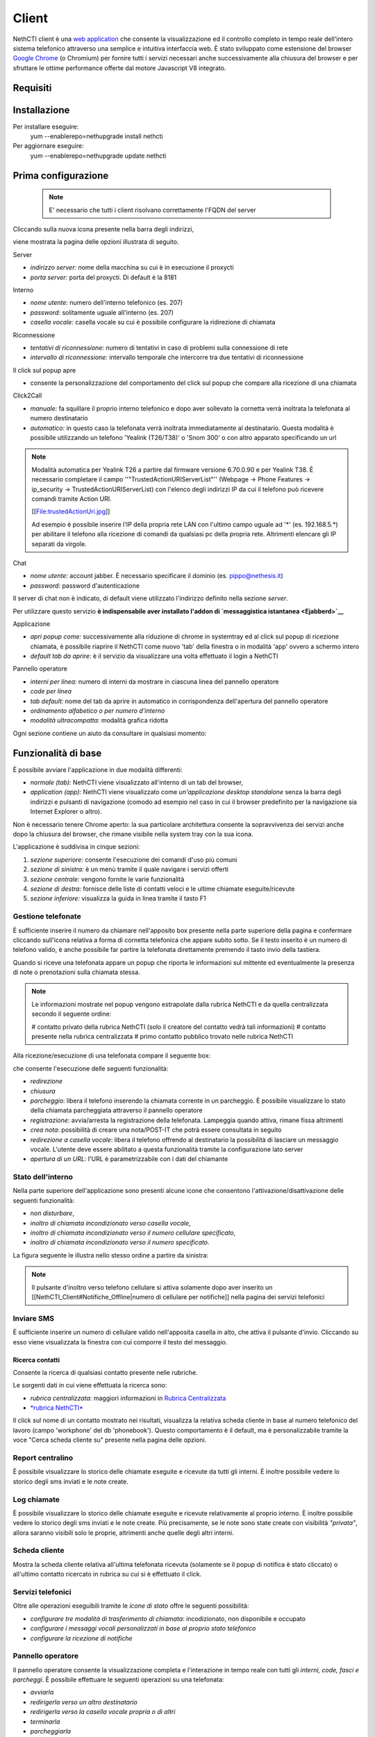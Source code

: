 ======
Client
======

NethCTI client è una `web
application <http://it.wikipedia.org/wiki/Applicazione_web>`__ che
consente la visualizzazione ed il controllo completo in tempo reale
dell'intero sistema telefonico attraverso una semplice e intuitiva
interfaccia web. È stato sviluppato come estensione del browser `Google
Chrome <http://www.google.it/chrome>`__ (o Chromium) per fornire tutti i
servizi necessari anche successivamente alla chiusura del browser e per
sfruttare le ottime performance offerte dal motore Javascript V8
integrato.


Requisiti
=========

Installazione
=============

Per installare eseguire:
 yum --enablerepo=nethupgrade install nethcti 

Per aggiornare eseguire:
 yum --enablerepo=nethupgrade update nethcti



Prima configurazione
====================

 .. note:: E' necessario che tutti i client risolvano correttamente l'FQDN del server

Cliccando sulla nuova icona presente nella barra degli indirizzi,


viene mostrata la pagina delle opzioni illustrata di seguito.

Server
      

-  *indirizzo server:* nome della macchina su cui è in esecuzione il
   proxycti
-  *porta server:* porta del proxycti. Di default è la 8181

Interno
       

-  *nome utente:* numero dell'interno telefonico (es. 207)
-  *password:* solitamente uguale all'interno (es. 207)
-  *casella vocale:* casella vocale su cui è possibile configurare la
   ridirezione di chiamata

Riconnessione
             

-  *tentativi di riconnessione:* numero di tentativi in caso di problemi
   sulla connessione di rete
-  *intervallo di riconnessione:* intervallo temporale che intercorre
   tra due tentativi di riconnessione

Il click sul popup apre
                       

-  consente la personalizzazione del comportamento del click sul popup
   che compare alla ricezione di una chiamata

Click2Call
          

-  *manuale:* fa squillare il proprio interno telefonico e dopo aver
   sollevato la cornetta verrà inoltrata la telefonata al numero
   destinatario
-  *automatico:* in questo caso la telefonata verrà inoltrata
   immediatamente al destinatario. Questa modalità è possibile
   utilizzando un telefono 'Yealink (T26/T38)' o 'Snom 300' o con altro
   apparato specificando un url

.. note:: Modalità automatica per Yealink T26 a partire dal firmware versione 6.70.0.90 e per Yealink T38.
   È necessario completare il campo ''"TrustedActionURIServerList"'' (Webpage -> Phone Features -> ip_security -> TrustedActionURIServerList)
   con l'elenco degli indirizzi IP da cui il telefono può ricevere comandi tramite Action URI.

   [[File:trustedActionUri.jpg]]

   Ad esempio è possibile inserire l'IP della propria rete LAN con l'ultimo campo uguale ad '*' (es. 192.168.5.*) per abilitare il telefono alla ricezione di comandi da qualsiasi pc della propria rete. Altrimenti elencare gli IP separati da virgole.
  

Chat
    

-  *nome utente:* account jabber. È necessario specificare il dominio
   (es. pippo@nethesis.it)
-  *password:* password d'autenticazione

Il server di chat non è indicato, di default viene utilizzato
l'indirizzo definito nella sezione *server*.

Per utilizzare questo servizio **è indispensabile aver installato
l'addon di `messaggistica istantanea <Ejabberd>`__**

Applicazione
            

-  *apri popup come:* successivamente alla riduzione di chrome in
   systemtray ed al click sul popup di ricezione chiamata, è possibile
   riaprire il NethCTI come nuovo 'tab' della finestra o in modalità
   'app' ovvero a schermo intero
-  *default tab da aprire:* è il servizio da visualizzare una volta
   effettuato il login a NethCTI

Pannello operatore
                  

-  *interni per linea:* numero di interni da mostrare in ciascuna linea
   del pannello operatore
-  *code per linea*
-  *tab default:* nome del tab da aprire in automatico in corrispondenza
   dell'apertura del pannello operatore
-  *ordinamento alfabetico o per numero d'interno*
-  *modalità ultracompatta:* modalità grafica ridotta

Ogni sezione contiene un aiuto da consultare in qualsiasi momento:


Funzionalità di base
====================

È possibile avviare l'applicazione in due modalità differenti:

-  *normale (tab):* NethCTI viene visualizzato all'interno di un tab del
   browser,
-  *application (app):* NethCTI viene visualizzato come *un'applicazione
   desktop standalone* senza la barra degli indirizzi e pulsanti di
   navigazione (comodo ad esempio nel caso in cui il browser predefinito
   per la navigazione sia Internet Explorer o altro).

Non è necessario tenere Chrome aperto: la sua particolare architettura
consente la sopravvivenza dei servizi anche dopo la chiusura del
browser, che rimane visibile nella system tray con la sua icona.

L'applicazione è suddivisa in cinque sezioni:

#. *sezione superiore:* consente l'esecuzione dei comandi d'uso più
   comuni
#. *sezione di sinistra:* è un menù tramite il quale navigare i servizi
   offerti
#. *sezione centrale:* vengono fornite le varie funzionalità
#. *sezione di destra:* fornisce delle liste di contatti veloci e le
   ultime chiamate eseguite/ricevute
#. *sezione inferiore:* visualizza la guida in linea tramite il tasto F1


Gestione telefonate
-------------------

È sufficiente inserire il numero da chiamare nell'apposito box presente
nella parte superiore della pagina e confermare cliccando sull'icona
relativa a forma di cornetta telefonica che appare subito sotto. Se il
testo inserito è un numero di telefono valido, è anche possibile far
partire la telefonata direttamente premendo il tasto invio della
tastiera.


Quando si riceve una telefonata appare un popup che riporta le
informazioni sul mittente ed eventualmente la presenza di note o
prenotazioni sulla chiamata stessa.


.. note:: 

   Le informazioni mostrate nel popup vengono estrapolate dalla rubrica NethCTI e da quella centralizzata secondo il seguente ordine:

   # contatto privato della rubrica NethCTI (solo il creatore del contatto vedrà tali informazioni)
   # contatto presente nella rubrica centralizzata
   # primo contatto pubblico trovato nelle rubrica NethCTI

Alla ricezione/esecuzione di una telefonata compare il seguente box:


che consente l'esecuzione delle seguenti funzionalità:

-  *redirezione*
-  *chiusura*
-  *parcheggio*: libera il telefono inserendo la chiamata corrente in un
   parcheggio. È possibile visualizzare lo stato della chiamata
   parcheggiata attraverso il pannello operatore
-  *registrazione*: avvia/arresta la registrazione della telefonata.
   Lampeggia quando attiva, rimane fissa altrimenti
-  *crea nota*: possibilità di creare una nota/POST-IT che potrà essere
   consultata in seguito
-  *redirezione a casella vocale*: libera il telefono offrendo al
   destinatario la possibilità di lasciare un messaggio vocale. L'utente
   deve essere abilitato a questa funzionalità tramite la configurazione
   lato server
-  *apertura di un URL*: l'URL è parametrizzabile con i dati del
   chiamante

Stato dell'interno
------------------

Nella parte superiore dell'applicazione sono presenti alcune icone che
consentono l'attivazione/disattivazione delle seguenti funzionalità:

-  *non disturbare*,
-  *inoltro di chiamata incondizionato verso casella vocale*,
-  *inoltro di chiamata incondizionato verso il numero cellulare
   specificato*,
-  *inoltro di chiamata incondizionato verso il numero specificato*.

La figura seguente le illustra nello stesso ordine a partire da
sinistra:


.. note:: 

   Il pulsante d'inoltro verso telefono cellulare si attiva solamente dopo aver inserito un [[NethCTI_Client#Notifiche_Offline|numero di cellulare per notifiche]] nella pagina dei servizi telefonici

Inviare SMS
-----------

È sufficiente inserire un numero di cellulare valido nell'apposita
casella in alto, che attiva il pulsante d'invio. Cliccando su esso viene
visualizzata la finestra con cui comporre il testo del messaggio.


Ricerca contatti
^^^^^^^^^^^^^^^^

Consente la ricerca di qualsiasi contatto presente nelle rubriche.


Le sorgenti dati in cui viene effettuata la ricerca sono:

-  *rubrica centralizzata:* maggiori informazioni in `Rubrica
   Centralizzata <Rubrica Centralizzata>`__
-  `*rubrica NethCTI* <NethCTI_Client#Rubrica_NethCTI>`__

Il click sul nome di un contatto mostrato nei risultati, visualizza la
relativa scheda cliente in base al numero telefonico del lavoro (campo
'workphone' del db 'phonebook'). Questo comportamento è il default, ma è
personalizzabile tramite la voce "Cerca scheda cliente su" presente
nella pagina delle opzioni.

Report centralino
-----------------

È possibile visualizzare lo storico delle chiamate eseguite e ricevute
da tutti gli interni. È inoltre possibile vedere lo storico degli sms
inviati e le note create.


Log chiamate
------------

È possibile visualizzare lo storico delle chiamate eseguite e ricevute
relativamente al proprio interno. È inoltre possibile vedere lo storico
degli sms inviati e le note create. Più precisamente, se le note sono
state create con visibilità *"privata"*, allora saranno visibili solo le
proprie, altrimenti anche quelle degli altri interni.


Scheda cliente
--------------

Mostra la scheda cliente relativa all'ultima telefonata ricevuta
(solamente se il popup di notifica è stato cliccato) o all'ultimo
contatto ricercato in rubrica su cui si è effettuato il click.


Servizi telefonici
------------------

Oltre alle operazioni eseguibili tramite le *icone di stato* offre le
seguenti possibilità:

-  *configurare tre modalità di trasferimento di chiamata:*
   incodizionato, non disponibile e occupato
-  *configurare i messaggi vocali personalizzati in base al proprio
   stato telefonico*
-  *configurare la ricezione di notifiche*


Pannello operatore
------------------

Il pannello operatore consente la visualizzazione completa e
l'interazione in tempo reale con tutti gli *interni, code, fasci e
parcheggi*. È possibile effettuare le seguenti operazioni su una
telefonata:

-  *avviarla*
-  *redirigerla verso un altro destinatario*
-  *redirigerla verso la casella vocale propria o di altri*
-  *terminarla*
-  *parcheggiarla*
-  *visualizzarne la durata*
-  *registrarla*
-  *ascoltare/intervenire nella conversazione*

È inoltre possibile interagire velocemente con gli interni:

-  *iniziare una conversazione di chat*
-  *creare e assegnare un POST-IT*
-  *inviare un messaggio SMS*


Video Streaming
---------------

È possibile visualizzare flussi video provenienti da diverse sorgenti
aggiunte attraverso il modulo di configurazione di NethVoice. Ad esempio
videocitofoni o telecamere IP.


Notifiche
---------

Esistono due tipologie di notifiche:

-  *online (realtime)*
-  *offline*

Notifiche Online
^^^^^^^^^^^^^^^^

Vengono visualizzate cliccando l'apposito pulsante presente nella barra
superiore e notificano in tempo reale gli eventi che riguardano i
servizi in background:

#. *nuovi POST-IT*
#. *nuovi messaggi di chat*
#. *nuovi messaggi vocali*


Gli elementi di notifica sono interattivi e consentono con un singolo
click di accedere alla funzionalità relativa.

Notifiche Offline
^^^^^^^^^^^^^^^^^

Sono le notifiche ricevute quando non si utilizza NethCTI. Le modalità
di ricezione sono due:

-  *SMS*
-  *e-mail*

e gli eventi notificati sono:

#. *nuovi POST-IT*
#. *nuovi messaggi vocali*

Per ciascun evento è possibile selezionare se ricevere ("Sempre") o meno
("Mai") le notifiche. Solo per i nuovi POST-IT vi è un ulteriore
modalità chiamata "Su richiesta": con questa è l'operatore finale che
sta creando il POST-IT a decidere se inviare o meno la notifica.


.. note::

   Una volta configurato il numero di cellulare su cui ricevere notifiche è anche possibile utilizzare il [[NethCTI_Client#Stato_dell.27interno|pulsante di redirezione]] a cellulare presente nella barra in alto

Rubrica
-------

È possibile creare dei propri contatti che vengono utilizzati da NethCTI
per la `ricerca in rubrica <NethCTI_Client#Ricerca_contatti>`__, per
visualizzare le informazioni del chiamante nel
`popup <NethCTI_Client#Gestione_telefonate>`__ e per popolare la lista
degli `speed dial <NethCTI_Client#Speed_Dial>`__. Per ogni contatto
creato è possibile scegliere tre tipologie di privacy:

-  *privata:* sono contatti personali dell'utente che è l'unico a
   poterli vedere
-  *pubblica:* sono contatti visibili a tutti che quindi vengono
   mostrati nei risultati della ricerca in rubrica
-  *speed dial:* sono contatti privati dell'utente e vengono mostrati
   nella lista degli speed dial

Solo il creatore del contatto ha il diritto di modificarlo/eliminarlo e
lo può fare tramite il servizio di ricerca. Per creare un nuovo contatto
è sufficiente cliccare il pulsante ''' '+' ''' presente nella lista
degli speed dial oppure scrivere il nome da inserire nel campo presente
nella barra superiore e cliccare il pulsante ''' '+' ''' che appare
subito sotto.

.. note:: 

   Quando si riceve una telefonata le informazioni sul chiamante mostrate nel popup vengono ricercate secondo il seguente ordine:
   # contatti privati della rubrica NethCTI (le vede solamente il creatore del contatto)
   # contatti pubblici della rubrica NethCTI
   # contatti della rubrica centralizzata

Per visualizzare i contatti della rubrica NethCTI anche nel telefono
approfondire `qui <Contatti_della_rubrica_NethCTI_sul_telefono>`__.

Speed Dial
----------

Consente una rapida esecuzione delle operazioni più comuni su tre liste
di contatti:

#. *speed dial:* viene personalizzata dall'utente creando dei propri
   *contatti privati* nella rubrica NethCTI
#. *interni:* visualizza tutti gli interni telefonici
#. *utenti chat:* è l'elenco degli utenti chat

In base allo stato del contatto e alle informazioni presenti è possibile
eseguire alcune operazioni tramite le icone che appaiono soffermando il
mouse su di essi:

-  chiama
-  invia SMS
-  crea POST-IT
-  chat

Sotto gli Speed Dial è presente l'elenco delle ultime chiamate
effettuate/ricevute.


Chat
----

Gli utenti chat vengono visualizzati nella sezione di destra. È
possibile effettuare operazioni veloci su di essi tramite le icone che
appaiono in corrispondenza del mouse over.

